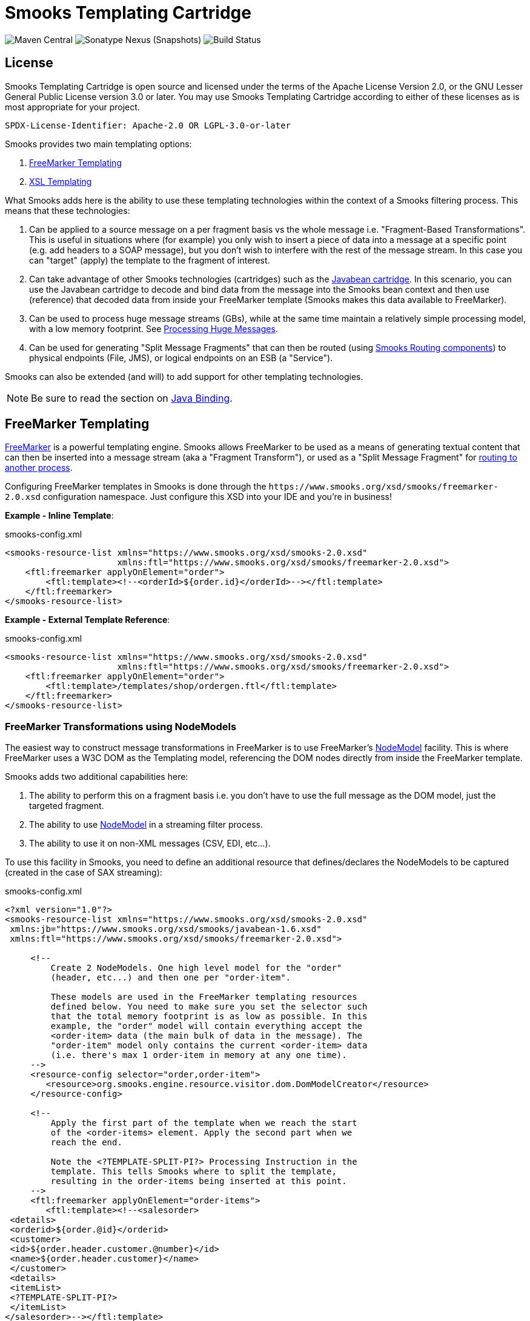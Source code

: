 = Smooks Templating Cartridge

image:https://img.shields.io/maven-central/v/org.smooks.cartridges/smooks-templating-cartridge[Maven Central]
image:https://img.shields.io/nexus/s/org.smooks.cartridges/smooks-templating-cartridge?server=https%3A%2F%2Foss.sonatype.org[Sonatype Nexus (Snapshots)]
image:https://github.com/smooks/smooks-templating-cartridge/workflows/CI/badge.svg[Build Status]

== License

Smooks Templating Cartridge is open source and licensed under the terms of the Apache License Version 2.0, or the GNU Lesser General Public License version 3.0 or later. You may use Smooks Templating Cartridge according to either of these licenses as is most appropriate for your project.

`+SPDX-License-Identifier: Apache-2.0 OR LGPL-3.0-or-later+`

// tag::smooks-templating-cartridge[]
Smooks provides two main templating options:

. http://freemarker.org/[FreeMarker Templating]
. http://www.w3.org/Style/XSL/[XSL Templating]

What Smooks adds here is the ability to use these templating technologies within the context of a Smooks filtering process. This means that these technologies:

. Can be applied to a source message on a per fragment basis vs the whole message i.e. "Fragment-Based Transformations". This is useful in situations where (for example) you only wish to insert a piece of data into a message at a specific point (e.g. add headers to a SOAP message), but you don't wish to interfere with the rest of the message stream. In this case you can "target" (apply) the template to the fragment of interest.
. Can take advantage of other Smooks technologies (cartridges) such as the https://github.com/smooks/smooks-javabean-cartridge/blob/master/README.adoc[Javabean cartridge]. In this scenario, you can use the Javabean cartridge to decode and bind data from the message into the Smooks bean context and then use (reference) that decoded data from
inside your FreeMarker template (Smooks makes this data available to
FreeMarker).
. Can be used to process huge message streams (GBs), while at the same time maintain a relatively simple processing model, with a low memory footprint. See https://www.smooks.org/v2/documentation/#processing_huge_messages_gbs[Processing Huge Messages].
. Can be used for generating "Split Message Fragments" that can then be routed (using https://www.smooks.org/v2/documentation/#splitting_routing[Smooks Routing components]) to physical endpoints (File, JMS), or logical endpoints on an ESB (a "Service").

Smooks can also be extended (and will) to add support for other templating technologies.

NOTE: Be sure to read the section on https://github.com/smooks/smooks-javabean-cartridge/blob/master/README.adoc#java-binding[Java
Binding].

== FreeMarker Templating

http://freemarker.org/[FreeMarker] is a powerful templating engine. Smooks allows FreeMarker to be used as a means of generating textual content that can then be inserted into a message stream (aka a "Fragment Transform"), or used as a "Split Message Fragment" for https://www.smooks.org/v2/documentation/#splitting_routing[routing to another process].

Configuring FreeMarker templates in Smooks is done through the `+https://www.smooks.org/xsd/smooks/freemarker-2.0.xsd+` configuration namespace. Just configure this XSD into your IDE and you're in business!

*Example - Inline Template*:

.smooks-config.xml
[source,xml]
----
<smooks-resource-list xmlns="https://www.smooks.org/xsd/smooks-2.0.xsd"
                      xmlns:ftl="https://www.smooks.org/xsd/smooks/freemarker-2.0.xsd">
    <ftl:freemarker applyOnElement="order">
        <ftl:template><!--<orderId>${order.id}</orderId>--></ftl:template>
    </ftl:freemarker>
</smooks-resource-list>
----

*Example - External Template Reference*:

.smooks-config.xml
[source,xml]
----
<smooks-resource-list xmlns="https://www.smooks.org/xsd/smooks-2.0.xsd"
                      xmlns:ftl="https://www.smooks.org/xsd/smooks/freemarker-2.0.xsd">
    <ftl:freemarker applyOnElement="order">
        <ftl:template>/templates/shop/ordergen.ftl</ftl:template>
    </ftl:freemarker>
</smooks-resource-list>
----

=== FreeMarker Transformations using NodeModels

The easiest way to construct message transformations in FreeMarker is to use FreeMarker's http://freemarker.org/docs/xgui_expose_dom.html[NodeModel] facility. This is where FreeMarker uses a W3C DOM as the Templating model, referencing the DOM nodes directly from inside the FreeMarker template.

Smooks adds two additional capabilities here:

. The ability to perform this on a fragment basis i.e. you don't have to use the full message as the DOM model, just the targeted fragment.
. The ability to use http://freemarker.org/docs/xgui_expose_dom.html[NodeModel] in a streaming filter process.
. The ability to use it on non-XML messages (CSV, EDI, etc...).

To use this facility in Smooks, you need to define an additional resource that defines/declares the NodeModels to be captured (created in the case of SAX streaming):

.smooks-config.xml
[source,xml]
----
<?xml version="1.0"?>
<smooks-resource-list xmlns="https://www.smooks.org/xsd/smooks-2.0.xsd"
 xmlns:jb="https://www.smooks.org/xsd/smooks/javabean-1.6.xsd"
 xmlns:ftl="https://www.smooks.org/xsd/smooks/freemarker-2.0.xsd">

     <!--
         Create 2 NodeModels. One high level model for the "order"
         (header, etc...) and then one per "order-item".

         These models are used in the FreeMarker templating resources
         defined below. You need to make sure you set the selector such
         that the total memory footprint is as low as possible. In this
         example, the "order" model will contain everything accept the
         <order-item> data (the main bulk of data in the message). The
         "order-item" model only contains the current <order-item> data
         (i.e. there's max 1 order-item in memory at any one time).
     -->
     <resource-config selector="order,order-item">
        <resource>org.smooks.engine.resource.visitor.dom.DomModelCreator</resource>
     </resource-config>

     <!--
         Apply the first part of the template when we reach the start
         of the <order-items> element. Apply the second part when we
         reach the end.

         Note the <?TEMPLATE-SPLIT-PI?> Processing Instruction in the
         template. This tells Smooks where to split the template,
         resulting in the order-items being inserted at this point.
     -->
     <ftl:freemarker applyOnElement="order-items">
        <ftl:template><!--<salesorder>
 <details>
 <orderid>${order.@id}</orderid>
 <customer>
 <id>${order.header.customer.@number}</id>
 <name>${order.header.customer}</name>
 </customer>
 <details>
 <itemList>
 <?TEMPLATE-SPLIT-PI?>
 </itemList>
</salesorder>--></ftl:template>
     </ftl:freemarker>

     <!--
         Output the <order-items> elements. This will appear in the
         output message where the <?TEMPLATE-SPLIT-PI?> token appears in the
         order-items template.
     -->
     <ftl:freemarker applyOnElement="order-item">
        <ftl:template><!-- <item>
 <id>${.vars["order-item"].@id}</id>
 <productId>${.vars["order-item"].product}</productId>
 <quantity>${.vars["order-item"].quantity}</quantity>
 <price>${.vars["order-item"].price}</price>
<item>--></ftl:template>
     </ftl:freemarker>

</smooks-resource-list>
----

NOTE: See full example in the https://github.com/smooks/smooks-examples/tree/v1.0.2/freemarker-huge-transform[freemarker-huge-transform] tutorial

=== FreeMarker and the Javabean Cartridge

FreeMarker NodeModel is very powerful and easy to use. The tradeoff is obviously that of performance. Constructing W3C DOMs is not cheap. It also may be the case that the required data has already been extracted and populated into a Java Object model anyway e.g. where the data also needs to be routed to a a JMS endpoint as Java Objects.

In situations where using the NodeModel is not practical, Smooks allows you to use the Javabean Cartridge to populate a POJO (or a Virtual Model). This model can then be used in the FreeMarker Templating process. See the docs on the https://github.com/smooks/smooks-javabean-cartridge/blob/master/README.adoc[JavaBean Cartridge] for more details.

*Example (using a Virtual Model)*:

.smooks-config.xml
[source,xml]
----
<?xml version="1.0"?>
<smooks-resource-list xmlns="https://www.smooks.org/xsd/smooks-2.0.xsd"
                      xmlns:jb="https://www.smooks.org/xsd/smooks/javabean-1.6.xsd"
                      xmlns:ftl="https://www.smooks.org/xsd/smooks/freemarker-2.0.xsd">

    <!-- Extract and decode data from the message. Used in the freemarker template (below). -->
    <jb:bean beanId="order" class="java.util.Hashtable" createOnElement="order">
        <jb:value property="orderId" decoder="Integer" data="order/@id"/>
        <jb:value property="customerNumber" decoder="Long" data="header/customer/@number"/>
        <jb:value property="customerName" data="header/customer"/>
        <jb:wiring property="orderItem" beanIdRef="orderItem"/>
    </jb:bean>
    <jb:bean beanId="orderItem" class="java.util.Hashtable" createOnElement="order-item">
        <jb:value property="itemId" decoder="Integer" data="order-item/@id"/>
        <jb:value property="productId" decoder="Long" data="order-item/product"/>
        <jb:value property="quantity" decoder="Integer" data="order-item/quantity"/>
        <jb:value property="price" decoder="Double" data="order-item/price"/>
    </jb:bean>

    <ftl:freemarker applyOnElement="order-item">
        <ftl:template><!--<orderitem id="${order.orderItem.itemId}" order="${order.orderId}">
 <customer>
 <name>${order.customerName}</name>
 <number>${order.customerNumber?c}</number>
 </customer>
 <details>
 <productId>${order.orderItem.productId}</productId>
 <quantity>${order.orderItem.quantity}</quantity>
 <price>${order.orderItem.price}</price>
 </details>
</orderitem>-->
        </ftl:template>
    </ftl:freemarker>

</smooks-resource-list>
----

NOTE: See full example in the https://github.com/smooks/smooks-examples/tree/v1.0.2/file-router[file-router] example

=== Programmatic Configuration

FreeMarker templating configurations can be programmatically added to a Smooks instance simply by configuring and adding a link:/javadoc/v1.7.1/smooks/org/milyn/templating/freemarker/FreeMarkerTemplateProcessor.html[`+FreeMarkerTemplateProcessor+`] instance to the Smooks instance. The following example configures a Smooks instance with a Java Binding configuration and a FreeMarker templating configuration:

[source,java]
----
Smooks smooks = new Smooks();

smooks.addVisitor(new Bean(OrderItem.class, "orderItem", "order-item").bindTo("productId", "order-item/product/@id"));
smooks.addVisitor(new FreeMarkerTemplateProcessor(new TemplatingConfiguration("/templates/order-tem.ftl")), "order-item");

// And then just use Smooks as normal... filter a Source to a Result etc...
----

== XSL Templating

Configuring XSL templates in Smooks is almost identical to that of configuring link:#freemarker-templating[FreeMarker templates]. It is done through the `+https://www.smooks.org/xsd/smooks/xsl-2.0.xsd+` configuration namespace. Just configure this XSD into your IDE and you're in business!

*Example*:

.smooks-config.xml
[source,xml]
----
<?xml version="1.0"?>
<smooks-resource-list xmlns="https://www.smooks.org/xsd/smooks-2.0.xsd"
                      xmlns:xsl="https://www.smooks.org/xsd/smooks/xsl-2.0.xsd">

    <xsl:xsl applyOnElement="#document">
        <xsl:template><!--<xxxxxx/>--></xsl:template>
    </xsl:xsl>

</smooks-resource-list>
----

As with FreeMarker, external templates can be configured via URI reference in the element.

As already stated, configuring XSL templates in Smooks is almost identical to that of configuring FreeMarker templates (See above). For this reason, please consult the FreeMarker configuration docs.Translating to XSL equivalents is simply a matter of changing the configuration namespace. Please read the following sections however.

=== Points to Note Regarding XSL Support

. It does not make sense to use Smooks for executing XSLT, unless:
* You need to perform a fragment transform i.e. you are not transforming the whole message.
* You need to use other Smooks functionality to perform other operations on the message, such as message splitting, persistence, etc...
. Smooks applies XSLs on a message fragment basis (i.e. DOM Element Nodes) Vs to the whole document (i.e. DOM Document Node). This can be very useful for fragmenting/modularizing your XSLs, but don't assume that an XSL written and working standalone (externally to Smooks and on the whole document) will automatically work through Smooks without modification. For this reason, Smooks does handle XSLs targeted at the document root node differently in that it applies the XSL to the DOM Document Node (Vs the root DOM Element). The basic point here is that if you already have XSLs and are porting them to Smooks, you may need to make some tweaks to the Stylesheet.
. XSLs typically contain a template matched to the root element. Because Smooks applies XSLs on a fragment basis, matching against the "root element" is no longer valid. You need to make sure the Stylesheet contains a template that matches against the context node (i.e. the targeted fragment).

=== My XSLT Works Outside Smooks, but not Inside?

This can happen and is most likely going to be a result of your stylesheet containing a template that's using an absolute path reference to the document root node. This will cause issues in the Smooks fragment-based processing model because the element being targeted by Smooks is not the document root node. Your XSLT needs to contain a template that matches against the context node being targeted by Smooks.

== Maven Coordinates

.pom.xml
[source,xml]
----
<dependency>
    <groupId>org.smooks.cartridges</groupId>
    <artifactId>smooks-templating-cartridge</artifactId>
    <version>2.0.0-M3</version>
</dependency>
----
// end::smooks-templating-cartridge[]